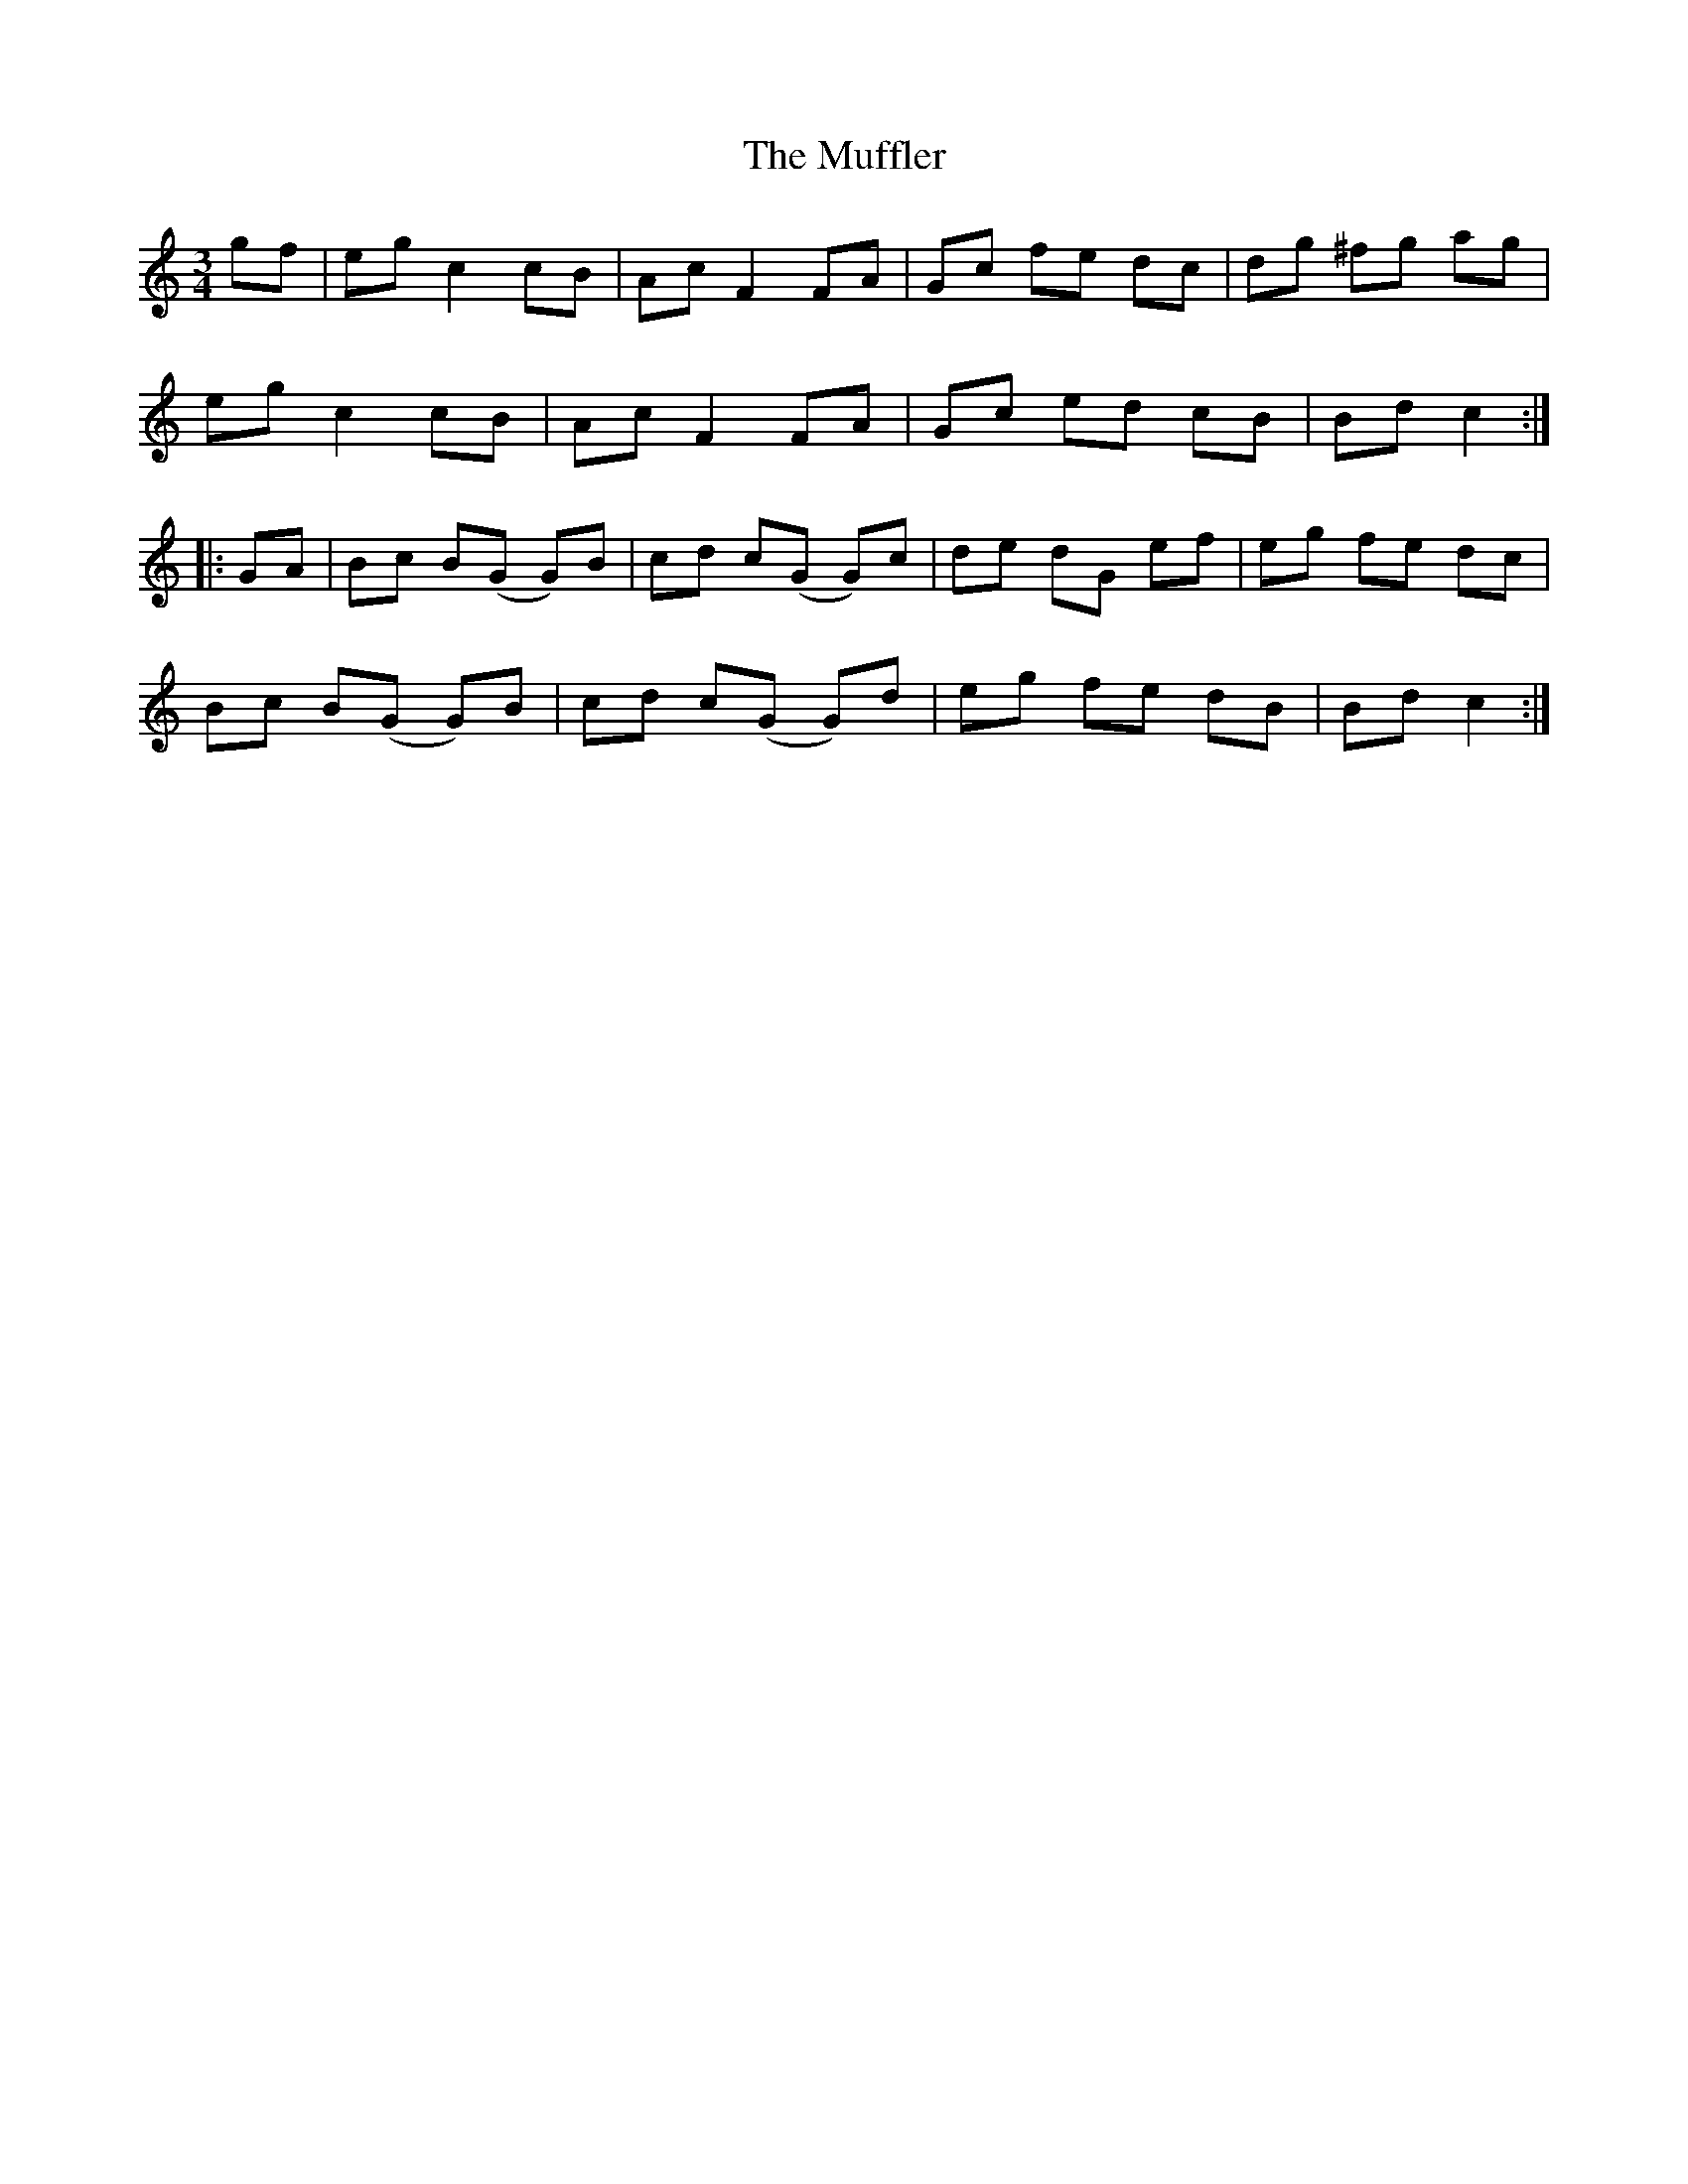X: 28326
T: Muffler, The
R: mazurka
M: 3/4
K: Cmajor
gf|eg c2 cB|Ac F2 FA|Gc fe dc|dg ^fg ag|
eg c2 cB|Ac F2 FA|Gc ed cB|Bd c2:|
|:GA|Bc B(G G)B|cd c(G G)c|de dG ef|eg fe dc|
Bc B(G G)B|cd c(G G)d|eg fe dB|Bd c2:|

